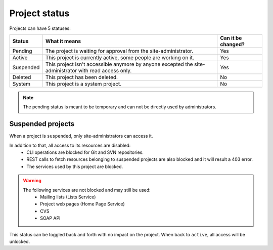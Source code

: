 Project status
==============

Projects can have 5 statuses:

+-----------+--------------------------------------------------------------------------------------------------------+--------------------+
| Status    | What it means                                                                                          | Can it be changed? |
+===========+========================================================================================================+====================+
| Pending   | The project is waiting for approval from the site-administrator.                                       | Yes                |
+-----------+--------------------------------------------------------------------------------------------------------+--------------------+
| Active    | This project is currently active, some people are working on it.                                       | Yes                |
+-----------+--------------------------------------------------------------------------------------------------------+--------------------+
| Suspended | This project isn't accessible anymore by anyone excepted the site-administrator with read access only. | Yes                |
+-----------+--------------------------------------------------------------------------------------------------------+--------------------+
| Deleted   | This project has been deleted.                                                                         | No                 |
+-----------+--------------------------------------------------------------------------------------------------------+--------------------+
| System    | This project is a system project.                                                                      | No                 |
+-----------+--------------------------------------------------------------------------------------------------------+--------------------+

.. note::
    The pending status is meant to be temporary and can not be directly used by administrators.

Suspended projects
``````````````````
When a project is ``suspended``, only site-administrators can access it.

In addition to that, all access to its resources are disabled:
    - CLI operations are blocked for Git and SVN repositories.
    - REST calls to fetch resources belonging to suspended projects are also blocked and it will result a 403 error.
    - The services used by this project are blocked.

.. warning::
    The following services are not blocked and may still be used:
        - Mailing lists (Lists Service)
        - Project web pages (Home Page Service)
        - CVS
        - SOAP API

This status can be toggled back and forth with no impact on the project. When back to ``active``, all access will be
unlocked.
